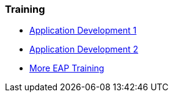 === Training
* http://www.redhat.com/training/courses/jb225/[Application Development 1]
* http://www.redhat.com/training/courses/jb325/[Application Development 2]
* http://www.redhat.com/training/courses/?portal:componentId=2ba930dc-64f1-450d-8269-09c303226de9&portal:type=action&portal:isSecure=false&fName=Products&facetValueName=jbossenterprisemiddleware&actionType=addFacetsForProducts&SearchKey=&nestedSearch=false[More EAP Training]

